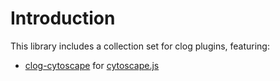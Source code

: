 # -*- encoding:utf-8 Mode: POLY-ORG;  -*- ---
#+Startup: noindent
#+PROPERTY: literate-lang lisp
#+PROPERTY: literate-load yes
#+PROPERTY: literate-insert-header no

# [[http://quickdocs.org/literate-lisp/][file:http://quickdocs.org/badge/literate-lisp.svg]]

* Table of Contents                                            :TOC:noexport:
- [[#introduction][Introduction]]

* Introduction
This library includes a collection set for clog plugins, featuring:
- [[./clog-collection.org][clog-cytoscape]] for [[https://js.cytoscape.org][cytoscape.js]]
